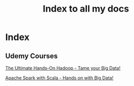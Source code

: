 # Some Emacs notes : https://emacsclub.github.io/html/org_tutorial.html#sec-8-1
# For inline images use C-c C-x C-v to toggle or start typing org-images and tab to see options
# To reload inline image C-c C-x C-M-v
# To export C-c C-e

#+TITLE: Index to all my docs
#+OPTIONS: toc:nil num:0 H:4 ^:nil pri:t
#+HTML_HEAD: <link rel="stylesheet" type="text/css" href="https://gongzhitaao.org/orgcss/org.css"/>


* Index

** Udemy Courses

[[file:./udemy/hadoop.html][The Ultimate Hands-On Hadoop - Tame your Big Data!]] 

[[file:./udemy/spark.org][Apache Spark with Scala - Hands on with Big Data!]]
